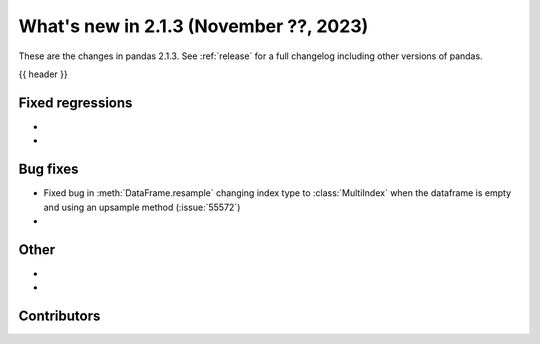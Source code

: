 .. _whatsnew_213:

What's new in 2.1.3 (November ??, 2023)
---------------------------------------

These are the changes in pandas 2.1.3. See :ref:`release` for a full changelog
including other versions of pandas.

{{ header }}

.. ---------------------------------------------------------------------------
.. _whatsnew_213.regressions:

Fixed regressions
~~~~~~~~~~~~~~~~~
-
-

.. ---------------------------------------------------------------------------
.. _whatsnew_213.bug_fixes:

Bug fixes
~~~~~~~~~
- Fixed bug in :meth:`DataFrame.resample` changing index type to :class:`MultiIndex` when the dataframe is empty and using an upsample method (:issue:`55572`)
-

.. ---------------------------------------------------------------------------
.. _whatsnew_213.other:

Other
~~~~~
-
-

.. ---------------------------------------------------------------------------
.. _whatsnew_213.contributors:

Contributors
~~~~~~~~~~~~

.. contributors:: v2.1.2..v2.1.3|HEAD
